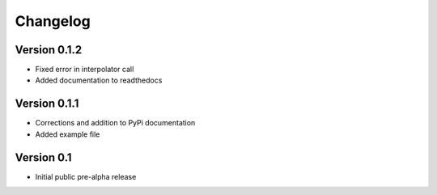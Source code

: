 =========
Changelog
=========

Version 0.1.2
=============
- Fixed error in interpolator call
- Added documentation to readthedocs

Version 0.1.1
=============

- Corrections and addition to PyPi documentation
- Added example file

Version 0.1
===========

- Initial public pre-alpha release


